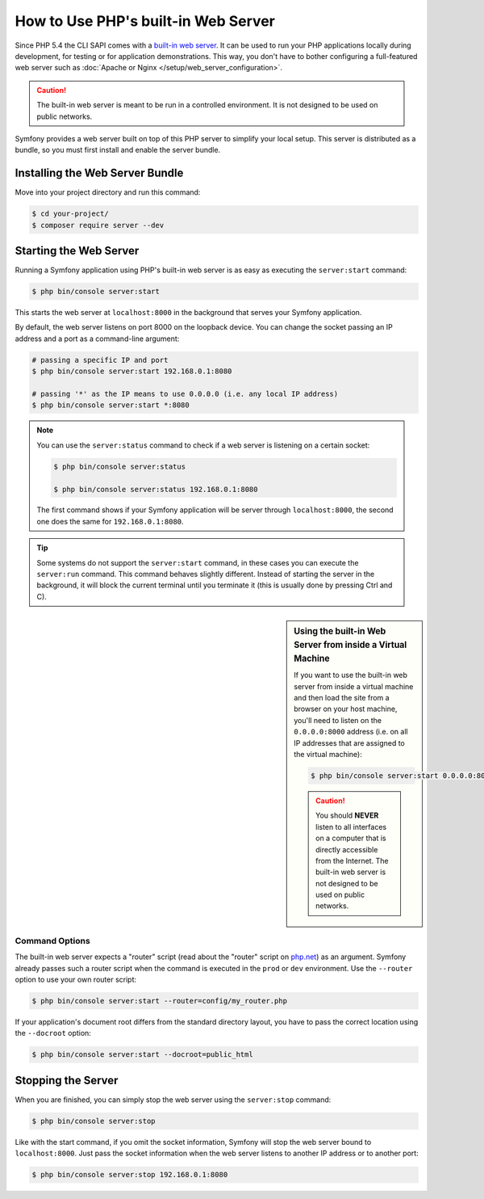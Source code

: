 .. index::
    single: Web Server; Built-in Web Server

How to Use PHP's built-in Web Server
====================================

Since PHP 5.4 the CLI SAPI comes with a `built-in web server`_. It can be used
to run your PHP applications locally during development, for testing or for
application demonstrations. This way, you don't have to bother configuring
a full-featured web server such as
:doc:`Apache or Nginx </setup/web_server_configuration>`.

.. caution::

    The built-in web server is meant to be run in a controlled environment.
    It is not designed to be used on public networks.

Symfony provides a web server built on top of this PHP server to simplify your
local setup. This server is distributed as a bundle, so you must first install
and enable the server bundle.

Installing the Web Server Bundle
--------------------------------

Move into your project directory and run this command:

.. code-block:: terminal

    $ cd your-project/
    $ composer require server --dev

Starting the Web Server
-----------------------

Running a Symfony application using PHP's built-in web server is as easy as
executing the ``server:start`` command:

.. code-block:: terminal

    $ php bin/console server:start

This starts the web server at ``localhost:8000`` in the background that serves
your Symfony application.

By default, the web server listens on port 8000 on the loopback device. You
can change the socket passing an IP address and a port as a command-line argument:

.. code-block:: terminal

    # passing a specific IP and port
    $ php bin/console server:start 192.168.0.1:8080

    # passing '*' as the IP means to use 0.0.0.0 (i.e. any local IP address)
    $ php bin/console server:start *:8080

.. note::

    You can use the ``server:status`` command to check if a web server is
    listening on a certain socket:

    .. code-block:: terminal

        $ php bin/console server:status

        $ php bin/console server:status 192.168.0.1:8080

    The first command shows if your Symfony application will be server through
    ``localhost:8000``, the second one does the same for ``192.168.0.1:8080``.

.. tip::

    Some systems do not support the ``server:start`` command, in these cases
    you can execute the ``server:run`` command. This command behaves slightly
    different. Instead of starting the server in the background, it will block
    the current terminal until you terminate it (this is usually done by
    pressing Ctrl and C).

.. sidebar:: Using the built-in Web Server from inside a Virtual Machine

    If you want to use the built-in web server from inside a virtual machine
    and then load the site from a browser on your host machine, you'll need
    to listen on the ``0.0.0.0:8000`` address (i.e. on all IP addresses that
    are assigned to the virtual machine):

    .. code-block:: terminal

        $ php bin/console server:start 0.0.0.0:8000

    .. caution::

        You should **NEVER** listen to all interfaces on a computer that is
        directly accessible from the Internet. The built-in web server is
        not designed to be used on public networks.

Command Options
~~~~~~~~~~~~~~~

The built-in web server expects a "router" script (read about the "router"
script on `php.net`_) as an argument. Symfony already passes such a router
script when the command is executed in the ``prod`` or ``dev`` environment.
Use the ``--router`` option to use your own router script:

.. code-block:: terminal

    $ php bin/console server:start --router=config/my_router.php

If your application's document root differs from the standard directory layout,
you have to pass the correct location using the ``--docroot`` option:

.. code-block:: terminal

    $ php bin/console server:start --docroot=public_html

Stopping the Server
-------------------

When you are finished, you can simply stop the web server using the ``server:stop``
command:

.. code-block:: terminal

    $ php bin/console server:stop

Like with the start command, if you omit the socket information, Symfony will
stop the web server bound to ``localhost:8000``. Just pass the socket information
when the web server listens to another IP address or to another port:

.. code-block:: terminal

    $ php bin/console server:stop 192.168.0.1:8080

.. _`built-in web server`: https://php.net/manual/en/features.commandline.webserver.php
.. _`php.net`: https://php.net/manual/en/features.commandline.webserver.php#example-411
